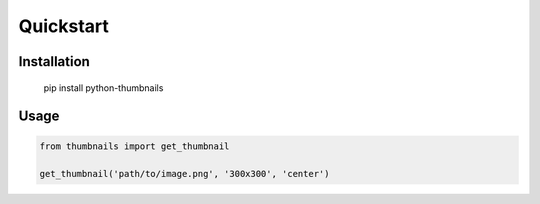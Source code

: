 Quickstart
==========

Installation
------------

..

    pip install python-thumbnails

Usage
-----

.. code-block:: python

    from thumbnails import get_thumbnail

    get_thumbnail('path/to/image.png', '300x300', 'center')

